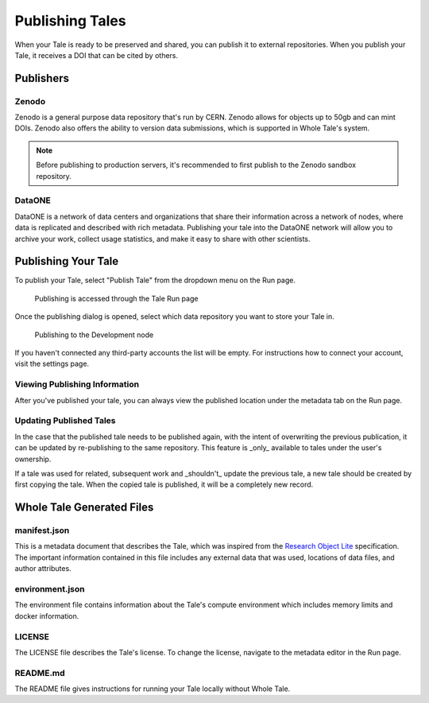 .. _publishing:

Publishing Tales
================

When your Tale is ready to be preserved and shared, you can publish it to external repositories. When you publish your Tale, it receives a DOI that can be cited by others.

Publishers
----------

Zenodo
^^^^^^
Zenodo is a general purpose data repository that's run by CERN. Zenodo allows
for objects up to 50gb and can mint DOIs. Zenodo also offers the ability to version 
data submissions, which is supported in Whole Tale's system.

.. note::
   Before publishing to production servers, it's recommended to first publish to
   the Zenodo sandbox repository.

DataONE
^^^^^^^
DataONE is a network of data centers and organizations that share their information 
across a network of nodes, where data is replicated and described with rich metadata.
Publishing your tale into the DataONE network will allow you to archive your work, 
collect usage statistics, and make it easy to share with other scientists.


Publishing Your Tale
--------------------

To publish your Tale, select "Publish Tale" from the dropdown menu on the Run page.

     .. figure:: images/publish/start_publish.gif
          :align: center

          Publishing is accessed through the Tale Run page


Once the publishing dialog is opened, select which data repository you want to store your Tale in.

     .. figure:: images/publish/run_publish.gif
          :align: center

          Publishing to the Development node

If you haven't connected any third-party accounts the list will be empty. For instructions how to connect your account, visit
the settings page.

Viewing Publishing Information
^^^^^^^^^^^^^^^^^^^^^^^^^^^^^^
After you've published your tale, you can always view the published location under the metadata tab on the Run page.

Updating Published Tales
^^^^^^^^^^^^^^^^^^^^^^^^

In the case that the published tale needs to be published again, with the intent of overwriting the previous publication, 
it can be updated by re-publishing to the same repository. This feature is _only_ available to tales under the user's ownership. 

If a tale was used for related, subsequent work and _shouldn't_ update the previous tale, a new tale should be created by 
first copying the tale. When the copied tale is published, it will be a completely new record.


Whole Tale Generated Files
--------------------------

manifest.json
^^^^^^^^^^^^^
This is a metadata document that describes the Tale, which was inspired from the `Research Object Lite`_ specification. The 
important information contained in this file includes any external data that was used, locations of data files, and author attributes.

environment.json
^^^^^^^^^^^^^^^^
The environment file contains information about the Tale's compute environment which includes memory limits and docker information.

LICENSE
^^^^^^^
The LICENSE file describes the Tale's license. To change the license, navigate to the metadata editor in the Run page.
  
README.md
^^^^^^^^^
The README file gives instructions for running your Tale locally without Whole Tale.

.. _Research Object Lite : https://researchobject.github.io/ro-lite/0.1.0/
